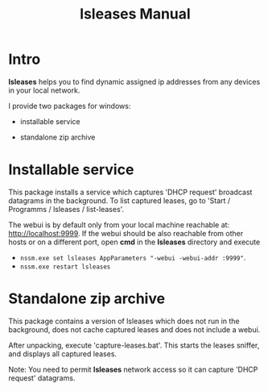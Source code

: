 #+TITLE: lsleases Manual

* Intro

*lsleases* helps you to find dynamic assigned ip addresses
from any devices in your local network.

I provide two packages for windows:

  - installable service

  - standalone zip archive


* Installable service

This package installs a service which captures 'DHCP request' broadcast datagrams in the background.
To list captured leases, go to 'Start / Programms / lsleases / list-leases'.

The webui is by default only from your local machine reachable at: http://localhost:9999.
If the webui should be also reachable from other hosts or on a different port,
open *cmd* in the *lsleases* directory and execute

  - ~nssm.exe set lsleases AppParameters "-webui -webui-addr :9999"~.
  - ~nssm.exe restart lsleases~


* Standalone zip archive

This package contains a version of lsleases which does not run in
the background, does not cache captured leases and does not include a webui.

After unpacking, execute 'capture-leases.bat'. This starts the leases
sniffer, and displays all captured leases.

Note:
  You need to permit *lsleases* network access so it can capture 'DHCP request' datagrams.

